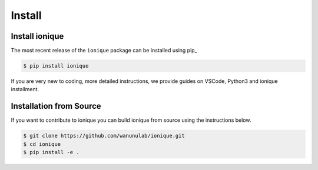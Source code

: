 =======
Install
=======

Install ionique
============

The most recent release of the  ``ionique`` package can be installed using pip_

.. code-block:: console

   $ pip install ionique

If you are very new to coding, more detailed instructions, we provide guides on VSCode, Python3 and ionique installment.


Installation from Source
========================

If you want to contribute to ionique you can build ionique from source using the
instructions below.

.. code-block:: console

   $ git clone https://github.com/wanunulab/ionique.git
   $ cd ionique
   $ pip install -e .


